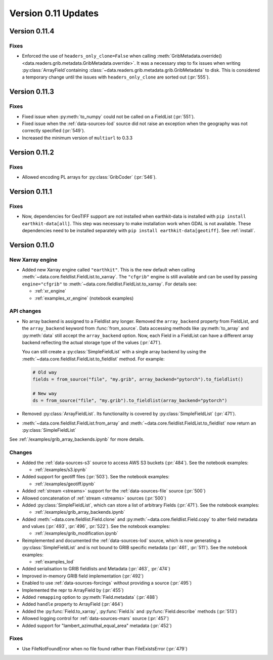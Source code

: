 Version 0.11 Updates
/////////////////////////


Version 0.11.4
===============

Fixes
++++++

- Enforced the use of ``headers_only_clone=False`` when calling :meth:`GribMetadata.override() <data.readers.grib.metadata.GribMetadata.override>`. It was a necessary step to fix issues when writing :py:class:`ArrayField`\ containing :class:`~data.readers.grib.metadata.grib.GribMetadata` to disk. This is considered a temporary change until the issues with ``headers_only_clone`` are sorted out (:pr:`555`).


Version 0.11.3
===============

Fixes
++++++

- Fixed issue when :py:meth:`to_numpy` could not be called on a FieldList (:pr:`551`).
- Fixed issue when the :ref:`data-sources-lod` source did not raise an exception when the geography was not correctly specified (:pr:`549`).
- Increased the minimum version of ``multiurl`` to 0.3.3


Version 0.11.2
===============

Fixes
++++++

- Allowed encoding PL arrays for :py:class:`GribCoder` (:pr:`546`).



Version 0.11.1
===============

Fixes
++++++

- Now, dependencies for GeoTIFF support are not installed when earthkit-data is installed with ``pip install earthkit-data[all]``. This step was necessary to make installation work when GDAL is not available. These dependencies need to be installed separately with ``pip install earthkit-data[geotiff]``. See :ref:`install`.



Version 0.11.0
===============

New Xarray engine
++++++++++++++++++

- Added new Xarray engine called ``"earthkit"``. This is the new default when calling :meth:`~data.core.fieldlist.FieldList.to_xarray`. The ``"cfgrib"`` engine is still available and can be used by passing ``engine="cfgrib"`` to :meth:`~data.core.fieldlist.FieldList.to_xarray`. For details see:

  - :ref:`xr_engine`
  - :ref:`examples_xr_engine` (notebook examples)

API changes
+++++++++++++

- No array backend is assigned to a Fieldlist any longer. Removed the ``array_backend`` property from FieldList, and the ``array_backend`` keyword from :func:`from_source`. Data accessing methods like :py:meth:`to_array` and :py:meth:`data` still accept the ``array_backend`` option. Now, each Field in a FieldList can have a different array backend reflecting the actual storage type of the values (:pr:`471`).

  You can still create a :py:class:`SimpleFieldList` with a single array backend by using the :meth:`~data.core.fieldlist.FieldList.to_fieldlist` method. For example:

  .. code-block:: python

      # Old way
      fields = from_source("file", "my.grib", array_backend="pytorch").to_fieldlist()

      # New way
      ds = from_source("file", "my.grib").to_fieldlist(array_backend="pytorch")

- Removed :py:class:`ArrayFieldList`. Its functionality is covered by :py:class:`SimpleFieldList` (:pr:`471`).
- :meth:`~data.core.fieldlist.FieldList.from_array` and :meth:`~data.core.fieldlist.FieldList.to_fieldlist` now return an :py:class:`SimpleFieldList`

See :ref:`/examples/grib_array_backends.ipynb` for more details.


Changes
++++++++
- Added the :ref:`data-sources-s3` source to access AWS S3 buckets (:pr:`484`). See the notebook examples:

  - :ref:`/examples/s3.ipynb`

- Added support for geotiff files (:pr:`503`). See the notebook examples:

  - :ref:`/examples/geotiff.ipynb`

- Added :ref:`stream <streams>` support for the :ref:`data-sources-file` source (:pr:`500`)
- Allowed concatenation of :ref:`stream <streams>` sources (:pr:`500`)
- Added :py:class:`SimpleFieldList`, which can store a list of arbitrary Fields (:pr:`471`). See the notebook examples:

  - :ref:`/examples/grib_array_backends.ipynb`

- Added :meth:`~data.core.fieldlist.Field.clone` and :py:meth:`~data.core.fieldlist.Field.copy` to alter field metadata and values (:pr:`493`, :pr:`496`, :pr:`522`). See the notebook examples:

  - :ref:`/examples/grib_modification.ipynb`

- Reimplemented and documented the :ref:`data-sources-lod` source, which is now generating a :py:class:`SimpleFieldList` and is not bound to GRIB specific metadata (:pr:`461`, :pr:`511`). See the notebook examples:

  - :ref:`examples_lod`

- Added serialisation to GRIB fieldlists and Metadata (:pr:`463`, :pr:`474`)
- Improved in-memory GRIB field implementation (:pr:`492`)
- Enabled to use :ref:`data-sources-forcings` without providing a source (:pr:`495`)
- Implemented the repr to ArrayField by (:pr:`455`)
- Added ``remapping`` option to :py:meth:`Field.metadata` (:pr:`488`)
- Added ``handle`` property to ArrayField (:pr:`464`)
- Added the :py:func:`Field.to_xarray`, :py:func:`Field.ls` and :py:func:`Field.describe` methods (:pr:`513`)
- Allowed logging control for :ref:`data-sources-mars` source (:pr:`457`)
- Added support for "lambert_azimuthal_equal_area" metadata (:pr:`452`)


Fixes
+++++

- Use FileNotFoundError when no file found rather than FileExistsError (:pr:`479`)
